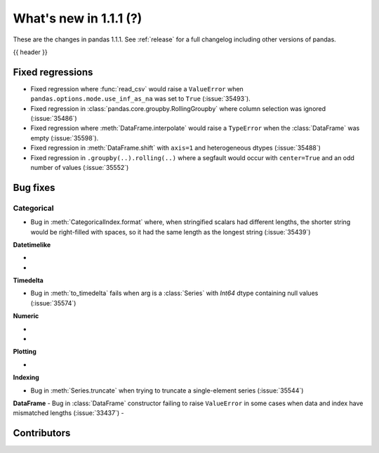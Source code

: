 .. _whatsnew_111:

What's new in 1.1.1 (?)
-----------------------

These are the changes in pandas 1.1.1. See :ref:`release` for a full changelog
including other versions of pandas.

{{ header }}

.. ---------------------------------------------------------------------------

.. _whatsnew_111.regressions:

Fixed regressions
~~~~~~~~~~~~~~~~~

- Fixed regression where :func:`read_csv` would raise a ``ValueError`` when ``pandas.options.mode.use_inf_as_na`` was set to ``True`` (:issue:`35493`).
- Fixed regression in :class:`pandas.core.groupby.RollingGroupby` where column selection was ignored (:issue:`35486`)
- Fixed regression where :meth:`DataFrame.interpolate` would raise a ``TypeError`` when the :class:`DataFrame` was empty (:issue:`35598`).
- Fixed regression in :meth:`DataFrame.shift` with ``axis=1`` and heterogeneous dtypes (:issue:`35488`)
- Fixed regression in ``.groupby(..).rolling(..)`` where a segfault would occur with ``center=True`` and an odd number of values (:issue:`35552`)

.. ---------------------------------------------------------------------------

.. _whatsnew_111.bug_fixes:

Bug fixes
~~~~~~~~~


Categorical
^^^^^^^^^^^

- Bug in :meth:`CategoricalIndex.format` where, when stringified scalars had different lengths, the shorter string would be right-filled with spaces, so it had the same length as the longest string (:issue:`35439`)


**Datetimelike**

-
-

**Timedelta**

- Bug in :meth:`to_timedelta` fails when arg is a :class:`Series` with `Int64` dtype containing null values (:issue:`35574`)


**Numeric**

-
-

**Plotting**

-

**Indexing**

- Bug in :meth:`Series.truncate` when trying to truncate a single-element series (:issue:`35544`)

**DataFrame**
- Bug in :class:`DataFrame` constructor failing to raise ``ValueError`` in some cases when data and index have mismatched lengths (:issue:`33437`)
-

.. ---------------------------------------------------------------------------

.. _whatsnew_111.contributors:

Contributors
~~~~~~~~~~~~

.. contributors:: v1.1.0..v1.1.1|HEAD
